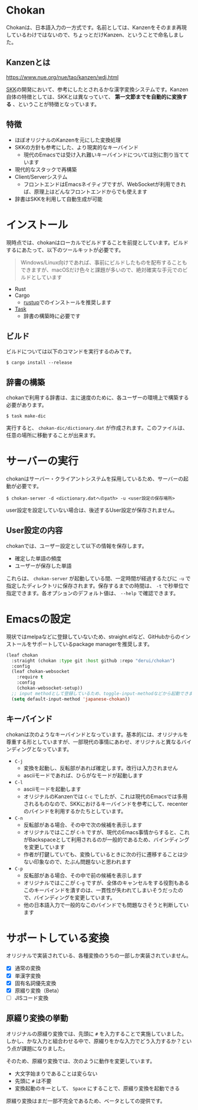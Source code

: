 * Chokan
Chokanは、日本語入力の一方式です。名前としては、Kanzenをそのまま再現しているわけではないので、ちょっとだけKanzen、ということで命名しました。

** Kanzenとは
https://www.nue.org/nue/tao/kanzen/wdj.html

[[https://ja.wikipedia.org/wiki/SKK][SKK]]の開発において、参考にしたとされるかな漢字変換システムです。Kanzen自体の特徴としては、SKKとは異なっていて、 *第一文節までを自動的に変換する* 、ということが特徴となっています。

** 特徴
- ほぼオリジナルのKanzenを元にした変換処理
- SKKの方針も参考にした、より現実的なキーバインド
  - 現代のEmacsでは受け入れ難いキーバインドについては別に割り当てています
- 現代的なスタックで再構築
- Client/Serverシステム
  - フロントエンドはEmacsネイティブですが、WebSocketが利用できれば、原理上はどんなフロントエンドからでも使えます
- 辞書はSKKを利用して自動生成が可能


* インストール
現時点では、chokanはローカルでビルドすることを前提としています。ビルドするにあたって、以下のツールキットが必要です。

#+begin_quote
Windows/Linux向けであれば、事前にビルドしたものを配布することもできますが、macOSだけ色々と課題が多いので、絶対確実な手元でのビルドとしています
#+end_quote

- Rust
- Cargo
  - [[https://rustup.rs/][rustup]]でのインストールを推奨します
- [[https://taskfile.dev/][Task]]
  - 辞書の構築時に必要です


** ビルド
ビルドについては以下のコマンドを実行するのみです。

#+begin_src shell
  $ cargo install --release
#+end_src

** 辞書の構築
chokanで利用する辞書は、主に速度のために、各ユーザーの環境上で構築する必要があります。

#+begin_src shell
  $ task make-dic
#+end_src

実行すると、 ~chokan-dic/dictionary.dat~ が作成されます。このファイルは、任意の場所に移動することが出来ます。

* サーバーの実行
chokanはサーバー・クライアントシステムを採用しているため、サーバーの起動が必要です。

#+begin_src shell
  $ chokan-server -d <dictionary.datへのpath> -u <user設定の保存場所>
#+end_src

user設定を設定していない場合は、後述するUser設定が保存されません。

** User設定の内容
chokanでは、ユーザー設定として以下の情報を保存します。

- 確定した単語の頻度
- ユーザーが保存した単語


これらは、 ~chokan-server~ が起動している間、一定時間が経過するたびに ~-u~ で指定したディレクトリに保存されます。保存するまでの時間は、 ~-t~ で秒単位で指定できます。各オプションのデフォルト値は、 ~--help~ で確認できます。

* Emacsの設定
現状ではmelpaなどに登録していないため、straight.elなど、GitHubからのインストールをサポートしているpackage managerを推奨します。

#+begin_src emacs-lisp
  (leaf chokan
    :straight (chokan :type git :host github :repo "derui/chokan")
    :config
    (leaf chokan-websocket
      :require t
      :config
      (chokan-websocket-setup))
    ;; input methodとして登録しているため、toggle-input-methodなどから起動できます
    (setq default-input-method 'japanese-chokan))
#+end_src

** キーバインド
chokanは次のようなキーバインドとなっています。基本的には、オリジナルを尊重する形としていますが、一部現代の事情にあわせ、オリジナルと異なるバインディングとなっています。

- ~C-j~
  - 変換を起動し、反転部があれば確定します。改行は入力されません
  - asciiモードであれば、ひらがなモードが起動します
- ~C-l~
  - asciiモードを起動します
  - オリジナルのKanzenでは ~C-c~ でしたが、これは現代のEmacsでは多用されるものなので、SKKにおけるキーバインドを参考にして、recenterのバインドを利用するかたちとしています。
- ~C-n~
  - 反転部がある場合、その中で次の候補を表示します
  - オリジナルではここが ~C-h~ ですが、現代のEmacs事情からすると、これがBackspaceとして利用されるのが一般的であるため、バインディングを変更しています
  - 作者が打鍵していても、変換しているときに次の行に遷移することは少ない印象なので、たぶん問題ないと思われます
- ~C-p~
  - 反転部がある場合、その中で前の候補を表示します
  - オリジナルではここが ~C-g~ ですが、全体のキャンセルをする役割もあるこのキーバインドを潰すのは、一貫性が失われてしまいそうだったので、バインディングを変更しています。
  - 他の日本語入力で一般的なこのバインドでも問題なさそうと判断しています

* サポートしている変換
オリジナルで実装されている、各種変換のうちの一部しか実装されていません。

- [X] 通常の変換
- [X] 単漢字変換
- [X] 固有名詞優先変換
- [X] 原綴り変換（Beta）
- [ ] JISコード変換

** 原綴り変換の挙動
オリジナルの原綴り変換では、先頭に ~#~ を入力することで実施していました。しかし、かな入力と組合わせる中で、原綴りをかな入力でどう入力するか？という点が課題になりました。

そのため、原綴り変換では、次のように動作を変更しています。

- 大文字始まりであることは変らない
- 先頭に ~#~ は不要
- 変換起動のキーとして、 ~Space~ にすることで、原綴り変換を起動できる


原綴り変換はまだ一部不完全であるため、ベータとしての提供です。
